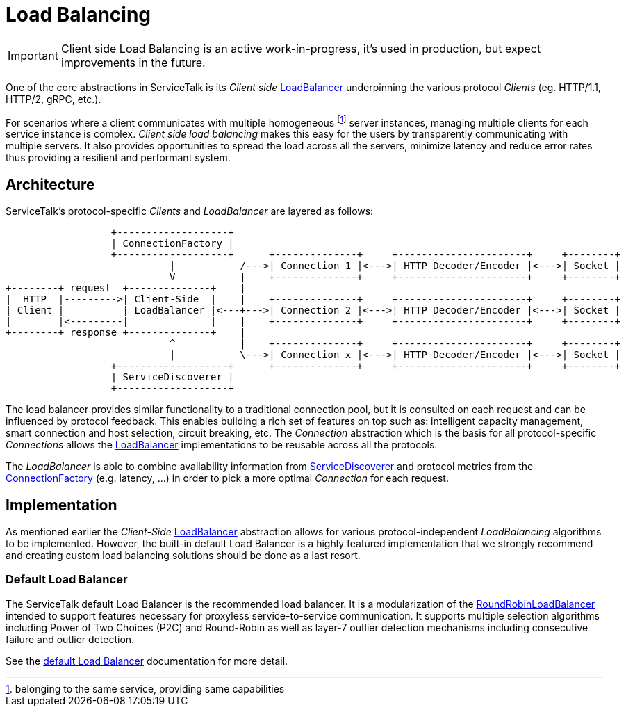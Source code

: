 // Configure {source-root} values based on how this document is rendered: on GitHub or not
ifdef::env-github[]
:source-root:
endif::[]
ifndef::env-github[]
ifndef::source-root[:source-root: https://github.com/apple/servicetalk/blob/{page-origin-refname}]
endif::[]

= Load Balancing

IMPORTANT: Client side Load Balancing is an active work-in-progress, it's used in production, but expect improvements
in the future.

One of the core abstractions in ServiceTalk is its _Client side_
link:{source-root}/servicetalk-client-api/src/main/java/io/servicetalk/client/api/LoadBalancer.java[LoadBalancer]
underpinning the various protocol _Clients_ (eg. HTTP/1.1, HTTP/2, gRPC, etc.).

For scenarios where a client communicates with multiple homogeneous footnote:[belonging to the same service, providing
same capabilities] server instances, managing multiple clients for each service instance is complex. _Client side load
balancing_ makes this easy for the users by transparently communicating with multiple servers. It also provides
opportunities to spread the load across all the servers, minimize latency and reduce error rates thus providing a
resilient and performant system.

== Architecture

ServiceTalk's protocol-specific _Clients_ and _LoadBalancer_ are layered as follows:

[ditaa]
----
                  +-------------------+
                  | ConnectionFactory |
                  +-------------------+      +--------------+     +----------------------+     +--------+
                            |           /--->| Connection 1 |<--->| HTTP Decoder/Encoder |<--->| Socket |
                            V           |    +--------------+     +----------------------+     +--------+
+--------+ request  +--------------+    |
|  HTTP  |--------->| Client-Side  |    |    +--------------+     +----------------------+     +--------+
| Client |          | LoadBalancer |<---+--->| Connection 2 |<--->| HTTP Decoder/Encoder |<--->| Socket |
|        |<---------|              |    |    +--------------+     +----------------------+     +--------+
+--------+ response +--------------+    |
                            ^           |    +--------------+     +----------------------+     +--------+
                            |           \--->| Connection x |<--->| HTTP Decoder/Encoder |<--->| Socket |
                  +-------------------+      +--------------+     +----------------------+     +--------+
                  | ServiceDiscoverer |
                  +-------------------+
----

The load balancer provides similar functionality to a traditional connection pool, but it is consulted on each request
and can be influenced by protocol feedback. This enables building a rich set of features on top such as: intelligent
capacity management, smart connection and host selection, circuit breaking, etc. The _Connection_ abstraction which is
the basis for all protocol-specific _Connections_ allows the
link:{source-root}/servicetalk-client-api/src/main/java/io/servicetalk/client/api/LoadBalancer.java[LoadBalancer]
implementations to be reusable across all the protocols.

The _LoadBalancer_ is able to combine availability information from
link:{source-root}/servicetalk-client-api/src/main/java/io/servicetalk/client/api/ServiceDiscoverer.java[ServiceDiscoverer]
and protocol metrics from the
link:{source-root}/servicetalk-client-api/src/main/java/io/servicetalk/client/api/ConnectionFactory.java[ConnectionFactory]
(e.g. latency, ...) in order to pick a more optimal _Connection_ for each request.

== Implementation

As mentioned earlier the _Client-Side_
link:{source-root}/servicetalk-client-api/src/main/java/io/servicetalk/client/api/LoadBalancer.java[LoadBalancer]
abstraction allows for various protocol-independent _LoadBalancing_ algorithms to be implemented. However, the built-in
default Load Balancer is a highly featured implementation that we strongly recommend and creating custom load balancing
solutions should be done as a last resort.

=== Default Load Balancer

The ServiceTalk default Load Balancer is the recommended load balancer. It is a modularization of the
link:{source-root}/servicetalk-loadbalancer/src/main/java/io/servicetalk/loadbalancer/RoundRobinLoadBalancer.java[RoundRobinLoadBalancer]
intended to support features necessary for proxyless service-to-service communication. It supports multiple selection
algorithms including Power of Two Choices (P2C) and Round-Robin as well as layer-7 outlier detection mechanisms
including consecutive failure and outlier detection.

See the xref:{page-version}@servicetalk-loadbalancer::defaultloadbalancer.adoc[default Load Balancer] documentation for
more detail.

